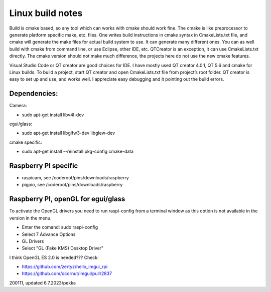 Linux build notes
===================
Build is cmake based, so any tool which can works with cmake should work fine. The cmake is like preprocessor
to generate platform specific make, etc. files. One writes build instructions in cmake syntax in CmakeLists.txt
file, and cmake will generate the make files for actual build system to use. It can generate many different ones.
You can as well build with cmake from command line, or use Eclipse, other IDE, etc. QTCreator is an exception,
it can use CmakeLists.txt directly. The cmake version should not make much difference, the projects here do not
use the new cmake features.

Visual Studio Code or QT creator are good choices for IDE. I have mostly used QT creator 4.0.1, QT 5.6 and cmake for
Linux builds. To build a project, start QT creator and open CmakeLists.txt file from project’s root folder.
QT creator is easy to set up and use, and works well. I appreciate easy debugging and it pointing out the build
errors.


Dependencies:
**************

Camera:

- sudo apt-get install libv4l-dev

egui/glass:

- sudo apt-get install libglfw3-dev libglew-dev 

cmake specific:

- sudo apt-get install --reinstall pkg-config cmake-data


Raspberry PI specific
**********************

- raspicam, see /coderoot/pins/downloads/raspberry
- pigpio, see /coderoot/pins/downloads/raspberry


Raspberry PI, openGL for egui/glass
**************************************

To activate the OpenGL drivers you need to run raspi-config from a terminal window as this option is not available in the version in the menu.

- Enter the comand: sudo raspi-config
- Select 7 Advance Options
- GL Drivers
- Select "GL (Fake KMS) Desktop Driver"

I think OpenGL ES 2.0 is needed??? Check:

- https://github.com/zertyz/hello_imgui_rpi
- https://github.com/ocornut/imgui/pull/2837


200111, updated 6.7.2023/pekka
